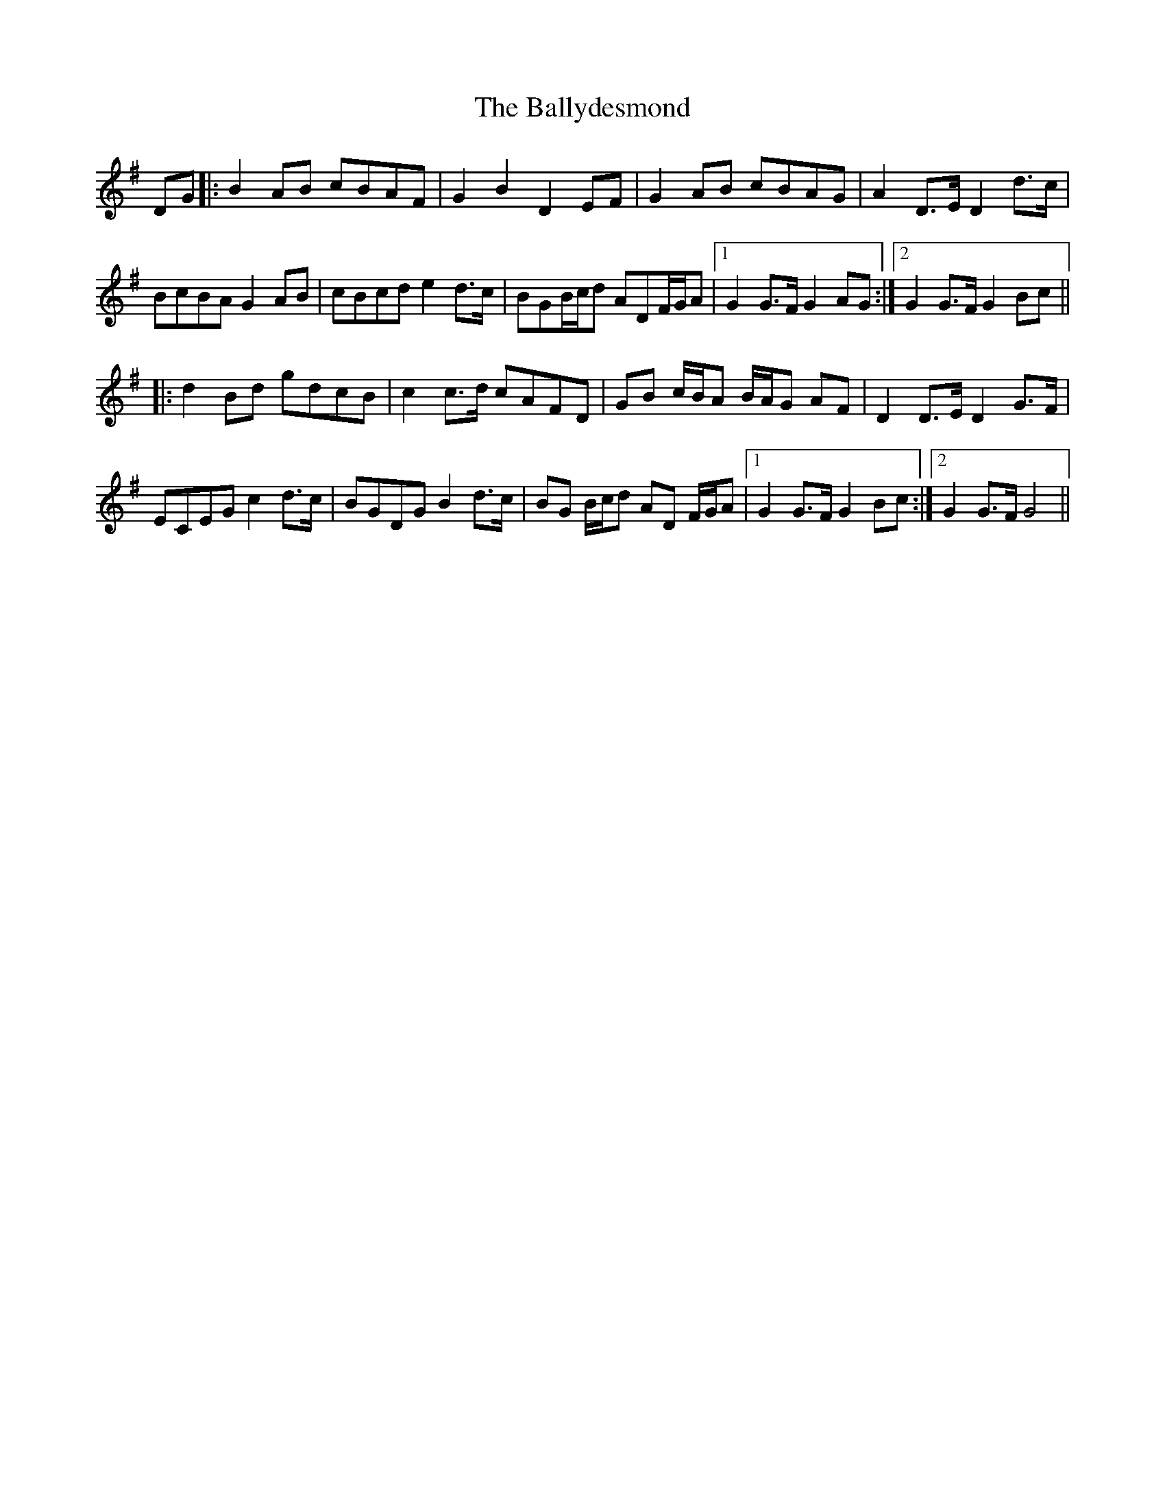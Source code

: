 X: 2509
T: Ballydesmond, The
R: march
M: 
K: Gmajor
DG|:B2AB cBAF|G2B2 D2EF|G2AB cBAG|A2D>E D2d>c|
BcBA G2AB|cBcd e2d>c|BGB/c/d ADF/G/A|1 G2G>F G2AG:|2 G2 G>F G2Bc||
|:d2Bd gdcB|c2 c>d cAFD|GB c/B/A B/A/G AF|D2D>E D2G>F|
ECEG c2d>c|BGDG B2d>c|BG B/c/d AD F/G/A|1 G2G>F G2Bc:|2 G2G>F G4||

